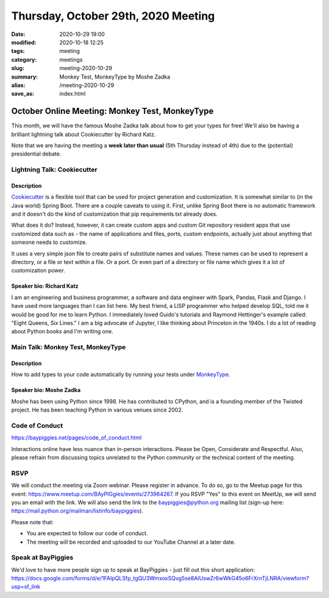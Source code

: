Thursday, October 29th, 2020 Meeting
######################################

:date: 2020-10-29 19:00
:modified: 2020-10-18 12:25
:tags: meeting
:category: meetings
:slug: meeting-2020-10-29
:summary: Monkey Test, MonkeyType by Moshe Zadka
:alias: /meeting-2020-10-29
:save_as: index.html

October Online Meeting: Monkey Test, MonkeyType
===============================================
This month, we will have the famous Moshe Zadka talk about how to get your types for free! We'll also be having
a brilliant lightning talk about Cookiecutter by Richard Katz.

Note that we are having the meeting a **week later than usual** (5th Thursday instead of 4th) due to the (potential) presidential debate.

Lightning Talk: Cookiecutter
----------------------------
Description
~~~~~~~~~~~~
`Cookiecutter <https://github.com/cookiecutter/cookiecutter>`_ is a flexible tool that can be used for project generation and customization.
It is somewhat similar to (in the Java world) Spring Boot. There are a couple caveats to using it. First, unlike Spring Boot there is no automatic framework and it doesn't do the kind of customization that pip requirements.txt already does.

What does it do? Instead, however, it can create custom apps and custom Git repository resident apps that use customized data such as - the name of applications and files, ports, custom endpoints, actually just about anything that someone needs to customize.

It uses a very simple json file to create pairs of substitute names and values. These names can be used to represent a directory, or a file or text within a file. Or a port. Or even part of a directory or file name which gives it a lot of customization power.

Speaker bio: Richard Katz
~~~~~~~~~~~~~~~~~~~~~~~~~
I am an engineering and business programmer, a software and data engineer with Spark, Pandas, Flask and Django. I have used more languages than I can list here. My best friend, a LISP programmer who helped develop SQL, told me it would be good for me to learn Python. I immediately loved Guido's tutorials and Raymond Hettinger's example called: "Eight Queens, Six Lines." I am a big advocate of Jupyter, I like thinking about Princeton in the 1940s. I do a lot of reading about Python books and I'm writing one.

Main Talk: Monkey Test, MonkeyType
----------------------------------
Description
~~~~~~~~~~~
How to add types to your code automatically by running your tests under `MonkeyType <https://github.com/instagram/MonkeyType>`_.

Speaker bio: Moshe Zadka
~~~~~~~~~~~~~~~~~~~~~~~~
Moshe has been using Python since 1998. He has contributed to CPython, and is a founding member of the Twisted project. He has been teaching Python in various venues since 2002.

Code of Conduct
---------------
https://baypiggies.net/pages/code_of_conduct.html

Interactions online have less nuance than in-person interactions. Please be Open, Considerate and Respectful. 
Also, please refrain from discussing topics unrelated to the Python community or the technical content of the meeting.

RSVP
----
We will conduct the meeting via Zoom webinar. Please register in advance. To do so, go to the Meetup page for this event: https://www.meetup.com/BAyPIGgies/events/273964267. If you RSVP "Yes" to this event on MeetUp, we will send you an email with the link. We will also send the link to the baypiggies@python.org mailing list (sign-up here: https://mail.python.org/mailman/listinfo/baypiggies).

Please note that:

* You are expected to follow our code of conduct.

* The meeting will be recorded and uploaded to our YouTube Channel at a later date.

Speak at BayPiggies
-------------------
We'd love to have more people sign up to speak at BayPiggies - just fill out this short application: https://docs.google.com/forms/d/e/1FAIpQLSfp_tgQU3WmxoxSQvg5se8AIUswZr6wWkG45o6FrXrnTjLNRA/viewform?usp=sf_link

